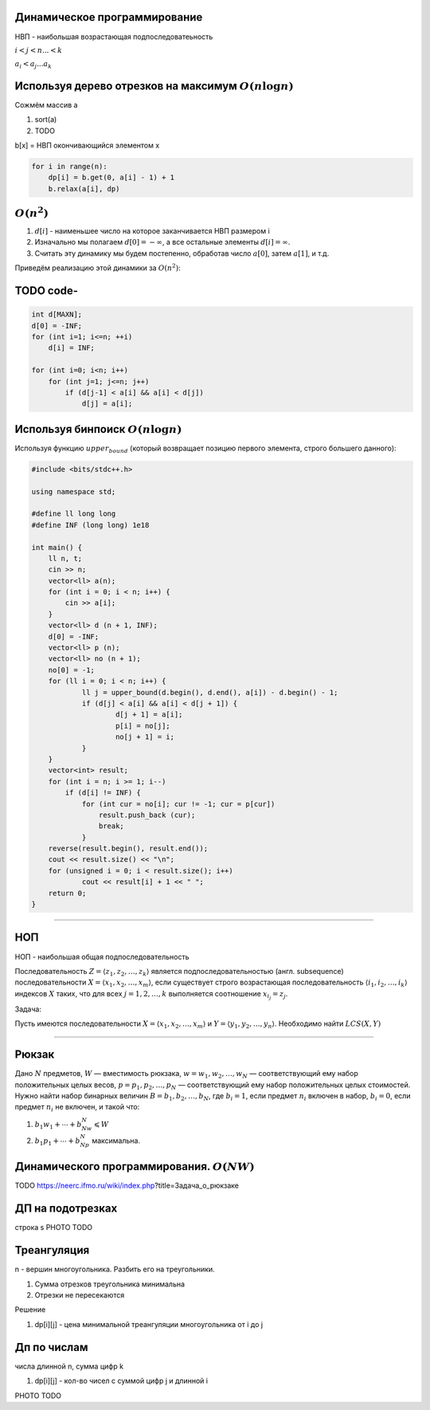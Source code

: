 Динамическое программирование
"""""""""""""""""""""""""""""

НВП - наибольшая возрастающая подпоследоватеьность

:math:`i < j < n ... < k`

:math:`a_i < a_j ... a_k`


Используя дерево отрезков на максимум :math:`O(n \log n)`
"""""""""""""""""""""""""""""""""""""""""""""""""""""""""

Сожмём массив a

#. sort(a)

#. TODO


b[x] = НВП окончивающийся элементом x

.. code-block:: python

    for i in range(n):
        dp[i] = b.get(0, a[i] - 1) + 1
        b.relax(a[i], dp)




:math:`O(n ^ 2)`
""""""""""""""""

#. :math:`d[i]` - наименьшее число на которое заканчивается НВП размером i

#. Изначально мы полагаем :math:`d[0] = -\infty`, а все остальные элементы :math:`d[i] = \infty`.

#. Считать эту динамику мы будем постепенно, обработав число :math:`a[0]`, затем :math:`a[1]`, и т.д.

Приведём реализацию этой динамики за :math:`O (n^2)`:

TODO code-
""""""""""

.. code-block:: text

    int d[MAXN];
    d[0] = -INF;
    for (int i=1; i<=n; ++i)
        d[i] = INF;

    for (int i=0; i<n; i++)
        for (int j=1; j<=n; j++)
            if (d[j-1] < a[i] && a[i] < d[j])
                d[j] = a[i];

Используя бинпоиск :math:`O(n \log n)`
""""""""""""""""""""""""""""""""""""""

Используя функцию :math:`upper_bound`  (который возвращает позицию первого элемента, строго большего данного):

.. code-block:: cpp

    #include <bits/stdc++.h>

    using namespace std;

    #define ll long long
    #define INF (long long) 1e18

    int main() {
        ll n, t;
        cin >> n;
        vector<ll> a(n);
        for (int i = 0; i < n; i++) {
            cin >> a[i];
        }
        vector<ll> d (n + 1, INF);
        d[0] = -INF;
        vector<ll> p (n);
        vector<ll> no (n + 1);
        no[0] = -1;
        for (ll i = 0; i < n; i++) {
                ll j = upper_bound(d.begin(), d.end(), a[i]) - d.begin() - 1;
                if (d[j] < a[i] && a[i] < d[j + 1]) {
                        d[j + 1] = a[i];
                        p[i] = no[j];
                        no[j + 1] = i;
                }
        }
        vector<int> result;
        for (int i = n; i >= 1; i--)
            if (d[i] != INF) {
                for (int cur = no[i]; cur != -1; cur = p[cur])
                    result.push_back (cur);
                    break;
                }
        reverse(result.begin(), result.end());
        cout << result.size() << "\n";
        for (unsigned i = 0; i < result.size(); i++)
                cout << result[i] + 1 << " ";
        return 0;
    }

___________________________


НОП
"""

НОП - наибольшая общая подпоследовательность

Последовательность :math:`Z=⟨z_1,z_2,…,z_k⟩` является подпоследовательностью (англ. subsequence) последовательности :math:`X=⟨x_1,x_2,…,x_m⟩`, если существует строго возрастающая последовательность :math:`⟨i_1,i_2,…,i_k⟩` индексов :math:`X` таких, что для всех :math:`j=1,2,…,k` выполняется соотношение :math:`x_{i_j}=z_j`.

Задача:

Пусть имеются последовательности :math:`X=⟨x_1,x_2,…,x_m⟩` и :math:`Y=⟨y_1,y_2,…,y_n⟩`. Необходимо найти :math:`LCS(X,Y)`

_________________________________

Рюкзак
""""""

Дано :math:`N` предметов, :math:`W` — вместимость рюкзака, :math:`w={w_1,w_2,…,w_N}` — соответствующий ему набор положительных целых весов, :math:`p={p_1,p_2,…,p_N}` — соответствующий ему набор положительных целых стоимостей.
Нужно найти набор бинарных величин :math:`B={b_1,b_2,…,b_N}`, где :math:`b_i=1`, если предмет :math:`n_i` включен в набор, :math:`b_i=0`, если предмет :math:`n_i` не включен, и такой что:

#. :math:`b_1w_1+⋯+b_Nw_N⩽W`

#. :math:`b_1p_1+⋯+b_Np_N` максимальна.

Динамического программирования. :math:`O(NW)`
"""""""""""""""""""""""""""""""""""""""""""""


TODO https://neerc.ifmo.ru/wiki/index.php?title=Задача_о_рюкзаке


ДП на подотрезках
"""""""""""""""""

строка s PHOTO TODO

Треангуляция
""""""""""""

n - вершин многоугольника. Разбить его на треугольники.

#. Сумма отрезков треугольника минимальна

#. Отрезки не пересекаются

Решение

#. dp[i][j] - цена минимальной треангуляции многоугольника от i до j


Дп по числам
""""""""""""

числа длинной n, суммa цифр k

#. dp[i][j] - кол-во чисел с суммой цифр j и длинной i

PHOTO TODO